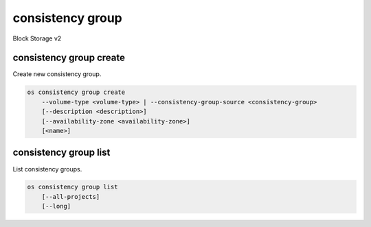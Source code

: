 =================
consistency group
=================

Block Storage v2

consistency group create
------------------------

Create new consistency group.

.. program:: consistency group create
.. code:: bash

    os consistency group create
        --volume-type <volume-type> | --consistency-group-source <consistency-group>
        [--description <description>]
        [--availability-zone <availability-zone>]
        [<name>]

.. option:: --volume-type <volume-type>

    Volume type of this consistency group (name or ID)

.. option:: --consistency-group-source <consistency-group>

    Existing consistency group (name or ID)

.. option:: --description <description>

    Description of this consistency group

.. option:: --availability-zone <availability-zone>

    Availability zone for this consistency group
    (not available if creating consistency group from source)

.. _consistency_group_create-name:
.. option:: <name>

    Name of new consistency group (default to None)

consistency group list
----------------------

List consistency groups.

.. program:: consistency group list
.. code:: bash

    os consistency group list
        [--all-projects]
        [--long]

.. option:: --all-projects

    Show detail for all projects. Admin only.
    (defaults to False)

.. option:: --long

    List additional fields in output
